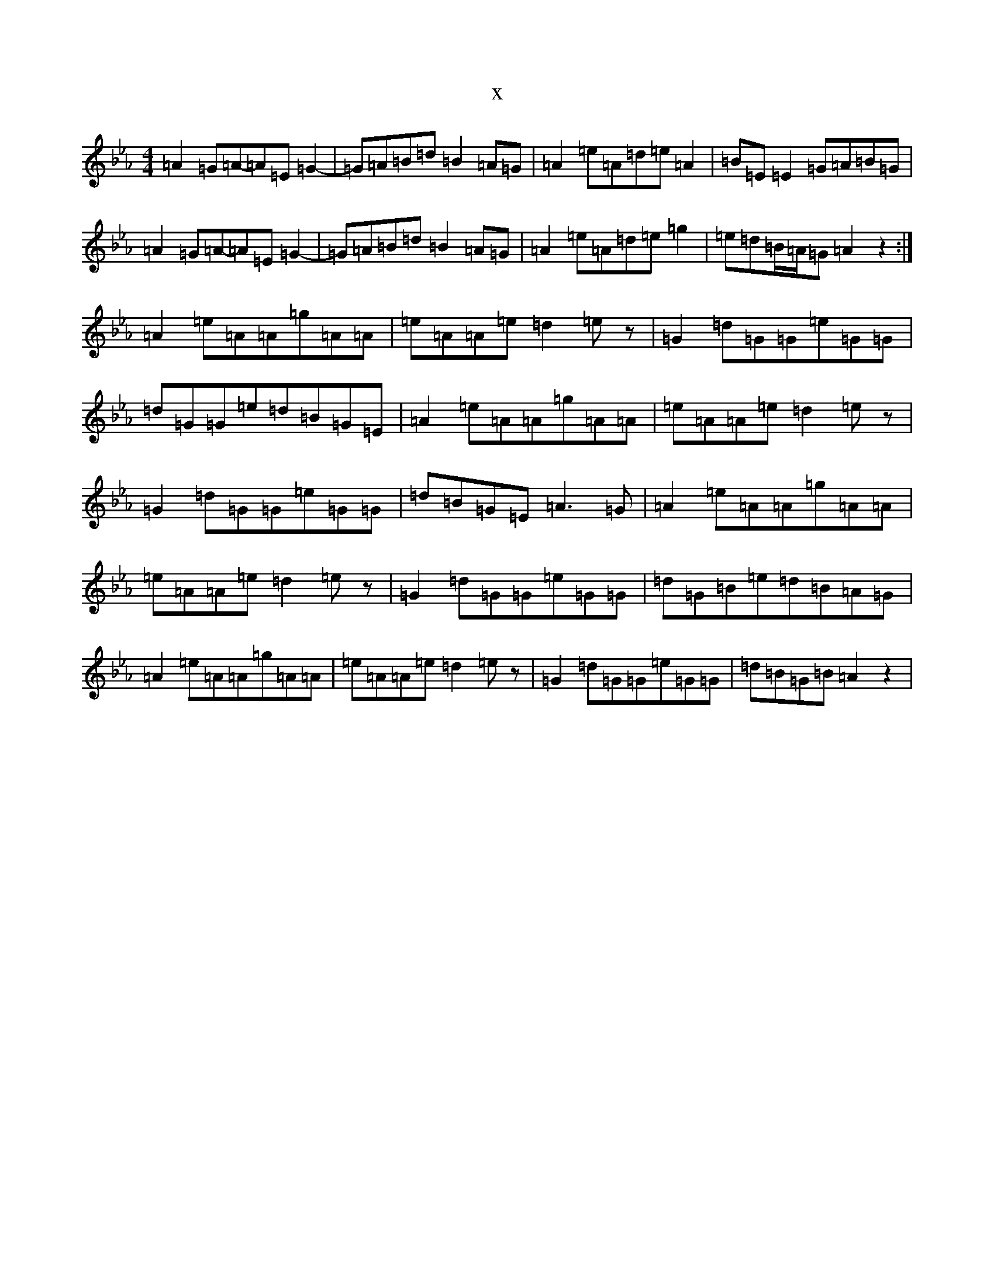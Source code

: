 X:8114
T:x
L:1/8
M:4/4
K: C minor
=A2=G=A-=A=E=G2-|=G=A=B=d=B2=A=G|=A2=e=A=d=e=A2|=B=E=E2=G=A=B=G|=A2=G=A-=A=E=G2-|=G=A=B=d=B2=A=G|=A2=e=A=d=e=g2|=e=d=B/2=A/2=G=A2z2:|=A2=e=A=A=g=A=A|=e=A=A=e=d2=ez|=G2=d=G=G=e=G=G|=d=G=G=e=d=B=G=E|=A2=e=A=A=g=A=A|=e=A=A=e=d2=ez|=G2=d=G=G=e=G=G|=d=B=G=E=A3=G|=A2=e=A=A=g=A=A|=e=A=A=e=d2=ez|=G2=d=G=G=e=G=G|=d=G=B=e=d=B=A=G|=A2=e=A=A=g=A=A|=e=A=A=e=d2=ez|=G2=d=G=G=e=G=G|=d=B=G=B=A2z2|